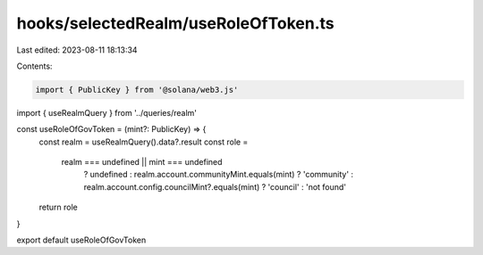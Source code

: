 hooks/selectedRealm/useRoleOfToken.ts
=====================================

Last edited: 2023-08-11 18:13:34

Contents:

.. code-block:: ts

    import { PublicKey } from '@solana/web3.js'
import { useRealmQuery } from '../queries/realm'

const useRoleOfGovToken = (mint?: PublicKey) => {
  const realm = useRealmQuery().data?.result
  const role =
    realm === undefined || mint === undefined
      ? undefined
      : realm.account.communityMint.equals(mint)
      ? 'community'
      : realm.account.config.councilMint?.equals(mint)
      ? 'council'
      : 'not found'
  return role
}

export default useRoleOfGovToken


